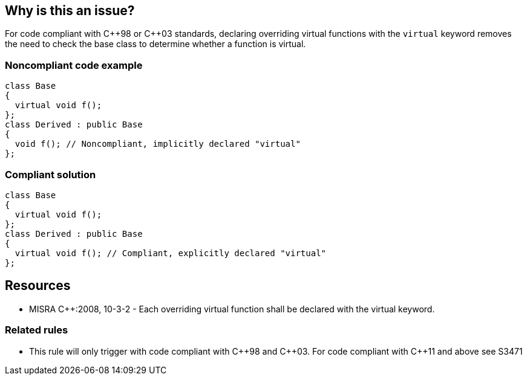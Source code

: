 == Why is this an issue?

For code compliant with {cpp}98 or {cpp}03 standards, declaring overriding virtual functions with the ``++virtual++`` keyword removes the need to check the base class to determine whether a function is virtual.


=== Noncompliant code example

[source,cpp]
----
class Base
{
  virtual void f();
};
class Derived : public Base
{
  void f(); // Noncompliant, implicitly declared "virtual"
};
----


=== Compliant solution

[source,cpp]
----
class Base
{
  virtual void f();
};
class Derived : public Base
{
  virtual void f(); // Compliant, explicitly declared "virtual"
};
----


== Resources

* MISRA {cpp}:2008, 10-3-2 - Each overriding virtual function shall be declared with the virtual keyword.

=== Related rules

* This rule will only trigger with code compliant with {cpp}98 and {cpp}03. For code compliant with {cpp}11 and above see S3471


ifdef::env-github,rspecator-view[]

'''
== Implementation Specification
(visible only on this page)

=== Message

{cpp}98 or {cpp}03: Annotate this function with "virtual".


'''
== Comments And Links
(visible only on this page)

=== is duplicated by: S1261

=== is related to: S3471

endif::env-github,rspecator-view[]
